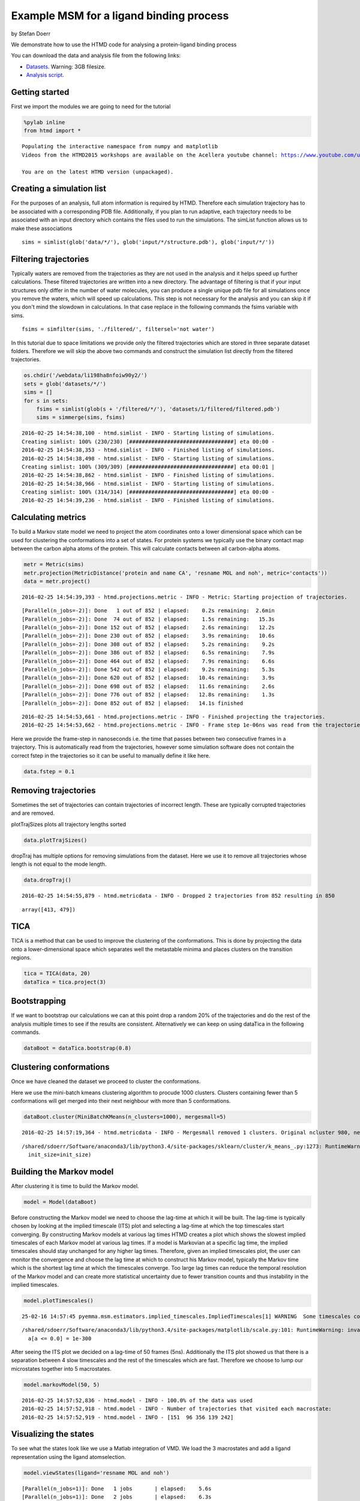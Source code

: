 
Example MSM for a ligand binding process
========================================

by Stefan Doerr

We demonstrate how to use the HTMD code for analysing a protein-ligand
binding process

You can download the data and analysis file from the following links:

-  `Datasets <http://pub.htmd.org/li198ha8nfoiw90y2/datasets.tar.gz>`_.
   Warning: 3GB filesize.
-  `Analysis script <./ligand-binding.py>`_.

Getting started
---------------

First we import the modules we are going to need for the tutorial

.. code:: python

    %pylab inline
    from htmd import *


.. parsed-literal::

    Populating the interactive namespace from numpy and matplotlib
    Videos from the HTMD2015 workshops are available on the Acellera youtube channel: https://www.youtube.com/user/acelleralive
    
    You are on the latest HTMD version (unpackaged).


Creating a simulation list
--------------------------

For the purposes of an analysis, full atom information is required by
HTMD. Therefore each simulation trajectory has to be associated with a
corresponding PDB file. Additionally, if you plan to run adaptive, each
trajectory needs to be associated with an input directory which contains
the files used to run the simulations. The simList function allows us to
make these associations

::

    sims = simlist(glob('data/*/'), glob('input/*/structure.pdb'), glob('input/*/'))

Filtering trajectories
----------------------

Typically waters are removed from the trajectories as they are not used
in the analysis and it helps speed up further calculations. These
filtered trajectories are written into a new directory. The advantage of
filtering is that if your input structures only differ in the number of
water molecules, you can produce a single unique pdb file for all
simulations once you remove the waters, which will speed up
calculations. This step is not necessary for the analysis and you can
skip it if you don't mind the slowdown in calculations. In that case
replace in the following commands the fsims variable with sims.

::

    fsims = simfilter(sims, './filtered/', filtersel='not water')

In this tutorial due to space limitations we provide only the filtered
trajectories which are stored in three separate dataset folders.
Therefore we will skip the above two commands and construct the
simulation list directly from the filtered trajectories.

.. code:: python

    os.chdir('/webdata/li198ha8nfoiw90y2/')
    sets = glob('datasets/*/')
    sims = []
    for s in sets:
        fsims = simlist(glob(s + '/filtered/*/'), 'datasets/1/filtered/filtered.pdb')
        sims = simmerge(sims, fsims)


.. parsed-literal::

    2016-02-25 14:54:38,100 - htmd.simlist - INFO - Starting listing of simulations.
    Creating simlist: 100% (230/230) [#################################] eta 00:00 -
    2016-02-25 14:54:38,353 - htmd.simlist - INFO - Finished listing of simulations.
    2016-02-25 14:54:38,498 - htmd.simlist - INFO - Starting listing of simulations.
    Creating simlist: 100% (309/309) [#################################] eta 00:01 |
    2016-02-25 14:54:38,862 - htmd.simlist - INFO - Finished listing of simulations.
    2016-02-25 14:54:38,966 - htmd.simlist - INFO - Starting listing of simulations.
    Creating simlist: 100% (314/314) [#################################] eta 00:00 -
    2016-02-25 14:54:39,236 - htmd.simlist - INFO - Finished listing of simulations.


Calculating metrics
-------------------

To build a Markov state model we need to project the atom coordinates
onto a lower dimensional space which can be used for clustering the
conformations into a set of states. For protein systems we typically use
the binary contact map between the carbon alpha atoms of the protein.
This will calculate contacts between all carbon-alpha atoms.

.. code:: python

    metr = Metric(sims)
    metr.projection(MetricDistance('protein and name CA', 'resname MOL and noh', metric='contacts'))
    data = metr.project()


.. parsed-literal::

    2016-02-25 14:54:39,393 - htmd.projections.metric - INFO - Metric: Starting projection of trajectories.


.. parsed-literal::

    [Parallel(n_jobs=-2)]: Done   1 out of 852 | elapsed:    0.2s remaining:  2.6min
    [Parallel(n_jobs=-2)]: Done  74 out of 852 | elapsed:    1.5s remaining:   15.3s
    [Parallel(n_jobs=-2)]: Done 152 out of 852 | elapsed:    2.6s remaining:   12.2s
    [Parallel(n_jobs=-2)]: Done 230 out of 852 | elapsed:    3.9s remaining:   10.6s
    [Parallel(n_jobs=-2)]: Done 308 out of 852 | elapsed:    5.2s remaining:    9.2s
    [Parallel(n_jobs=-2)]: Done 386 out of 852 | elapsed:    6.5s remaining:    7.9s
    [Parallel(n_jobs=-2)]: Done 464 out of 852 | elapsed:    7.9s remaining:    6.6s
    [Parallel(n_jobs=-2)]: Done 542 out of 852 | elapsed:    9.2s remaining:    5.3s
    [Parallel(n_jobs=-2)]: Done 620 out of 852 | elapsed:   10.4s remaining:    3.9s
    [Parallel(n_jobs=-2)]: Done 698 out of 852 | elapsed:   11.6s remaining:    2.6s
    [Parallel(n_jobs=-2)]: Done 776 out of 852 | elapsed:   12.8s remaining:    1.3s
    [Parallel(n_jobs=-2)]: Done 852 out of 852 | elapsed:   14.1s finished


.. parsed-literal::

    2016-02-25 14:54:53,661 - htmd.projections.metric - INFO - Finished projecting the trajectories.
    2016-02-25 14:54:53,662 - htmd.projections.metric - INFO - Frame step 1e-06ns was read from the trajectories. If it looks wrong, redefine it by manually setting the MetricData.fstep property.


Here we provide the frame-step in nanoseconds i.e. the time that passes
between two consecutive frames in a trajectory. This is automatically
read from the trajectories, however some simulation software does not
contain the correct fstep in the trajectories so it can be useful to
manually define it like here.

.. code:: python

    data.fstep = 0.1

Removing trajectories
---------------------

Sometimes the set of trajectories can contain trajectories of incorrect
length. These are typically corrupted trajectories and are removed.

plotTrajSizes plots all trajectory lengths sorted

.. code:: python

    data.plotTrajSizes()



.. image:: ligand-binding_files/ligand-binding_13_0.png


dropTraj has multiple options for removing simulations from the dataset.
Here we use it to remove all trajectories whose length is not equal to
the mode length.

.. code:: python

    data.dropTraj()


.. parsed-literal::

    2016-02-25 14:54:55,879 - htmd.metricdata - INFO - Dropped 2 trajectories from 852 resulting in 850




.. parsed-literal::

    array([413, 479])



TICA
----

TICA is a method that can be used to improve the clustering of the
conformations. This is done by projecting the data onto a
lower-dimensional space which separates well the metastable minima and
places clusters on the transition regions.

.. code:: python

    tica = TICA(data, 20)
    dataTica = tica.project(3)

Bootstrapping
-------------

If we want to bootstrap our calculations we can at this point drop a
random 20% of the trajectories and do the rest of the analysis multiple
times to see if the results are consistent. Alternatively we can keep on
using dataTica in the following commands.

.. code:: python

    dataBoot = dataTica.bootstrap(0.8)

Clustering conformations
------------------------

Once we have cleaned the dataset we proceed to cluster the
conformations.

Here we use the mini-batch kmeans clustering algorithm to procude 1000
clusters. Clusters containing fewer than 5 conformations will get merged
into their next neighbour with more than 5 conformations.

.. code:: python

    dataBoot.cluster(MiniBatchKMeans(n_clusters=1000), mergesmall=5)


.. parsed-literal::

    2016-02-25 14:57:19,364 - htmd.metricdata - INFO - Mergesmall removed 1 clusters. Original ncluster 980, new ncluster 979.


.. parsed-literal::

    /shared/sdoerr/Software/anaconda3/lib/python3.4/site-packages/sklearn/cluster/k_means_.py:1273: RuntimeWarning: init_size=300 should be larger than k=1000. Setting it to 3*k
      init_size=init_size)


Building the Markov model
-------------------------

After clustering it is time to build the Markov model.

.. code:: python

    model = Model(dataBoot)

Before constructing the Markov model we need to choose the lag-time at
which it will be built. The lag-time is typically chosen by looking at
the implied timescale (ITS) plot and selecting a lag-time at which the
top timescales start converging. By constructing Markov models at
various lag times HTMD creates a plot which shows the slowest implied
timescales of each Markov model at various lag times. If a model is
Markovian at a specific lag time, the implied timescales should stay
unchanged for any higher lag times. Therefore, given an implied
timescales plot, the user can monitor the convergence and choose the lag
time at which to construct his Markov model, typically the Markov time
which is the shortest lag time at which the timescales converge. Too
large lag times can reduce the temporal resolution of the Markov model
and can create more statistical uncertainty due to fewer transition
counts and thus instability in the implied timescales.

.. code:: python

    model.plotTimescales()


.. parsed-literal::

    25-02-16 14:57:45 pyemma.msm.estimators.implied_timescales.ImpliedTimescales[1] WARNING  Some timescales could not be computed. Timescales array is smaller than expected or contains NaNs


.. parsed-literal::

    /shared/sdoerr/Software/anaconda3/lib/python3.4/site-packages/matplotlib/scale.py:101: RuntimeWarning: invalid value encountered in less_equal
      a[a <= 0.0] = 1e-300



.. image:: ligand-binding_files/ligand-binding_25_2.png


After seeing the ITS plot we decided on a lag-time of 50 frames (5ns).
Additionally the ITS plot showed us that there is a separation between 4
slow timescales and the rest of the timescales which are fast. Therefore
we choose to lump our microstates together into 5 macrostates.

.. code:: python

    model.markovModel(50, 5)


.. parsed-literal::

    2016-02-25 14:57:52,836 - htmd.model - INFO - 100.0% of the data was used
    2016-02-25 14:57:52,918 - htmd.model - INFO - Number of trajectories that visited each macrostate:
    2016-02-25 14:57:52,919 - htmd.model - INFO - [151  96 356 139 242]


Visualizing the states
----------------------

To see what the states look like we use a Matlab integration of VMD. We
load the 3 macrostates and add a ligand representation using the ligand
atomselection.

.. code:: python

    model.viewStates(ligand='resname MOL and noh')


.. parsed-literal::

    [Parallel(n_jobs=1)]: Done   1 jobs       | elapsed:    5.6s
    [Parallel(n_jobs=1)]: Done   2 jobs       | elapsed:    6.3s
    [Parallel(n_jobs=1)]: Done   3 jobs       | elapsed:    7.2s
    [Parallel(n_jobs=1)]: Done   4 jobs       | elapsed:    8.0s
    [Parallel(n_jobs=1)]: Done   5 jobs       | elapsed:    8.8s
    [Parallel(n_jobs=1)]: Done   5 out of   5 | elapsed:    8.8s finished


Calculating the kinetics
------------------------

One of the major advantages of Markov state models is that they can
provide quantitative results about the kinetics between states.

Provide the Kinetics constructor with the system temperature and ligand
concentration. It automatically then calculates the source and sink
states.

.. code:: python

    kin = Kinetics(model, temperature=298, concentration=0.0037)


.. parsed-literal::

    2016-02-25 14:58:08,893 - htmd.kinetics - INFO - Detecting source state...
    2016-02-25 14:58:09,413 - htmd.kinetics - INFO - Guessing the source state as the state with minimum contacts.
    2016-02-25 14:58:09,414 - htmd.kinetics - INFO - Source macro = 2
    2016-02-25 14:58:09,414 - htmd.kinetics - INFO - Detecting sink state...
    2016-02-25 14:58:09,414 - htmd.kinetics - INFO - Sink macro = 4


To see the rates between the source and sink states we use the getRates
method.

.. code:: python

    r = kin.getRates()
    print(r)


.. parsed-literal::

    2016-02-25 14:58:09,418 - htmd.kinetics - INFO - Calculating rates between source: 2 and sink: 4 states.
    2016-02-25 14:58:09,512 - htmd.kinetics - INFO - Concentration correction of -3.32 kcal/mol.
    mfpton = 8.19E+02 (ns)
    mfptoff = 5.80E+03 (ns)
    kon = 3.30E+08 (1/M 1/s)
    koff = 1.72E+05 (1/s)
    koff/kon = 5.22E-04 (M)
    kdeq = 3.99E-04 (M)
    g0eq = -4.63 (kcal/mol)
    


To plot the free energies and mean first passage times of all state use
the plotRates command.

.. code:: python

    kin.plotRates()


.. parsed-literal::

    2016-02-25 14:58:09,516 - htmd.kinetics - INFO - Calculating rates between source: 2 and sink: 0 states.
    2016-02-25 14:58:09,608 - htmd.kinetics - INFO - Concentration correction of -3.32 kcal/mol.
    2016-02-25 14:58:09,609 - htmd.kinetics - INFO - Calculating rates between source: 2 and sink: 1 states.
    2016-02-25 14:58:09,699 - htmd.kinetics - INFO - Concentration correction of -3.32 kcal/mol.
    2016-02-25 14:58:09,700 - htmd.kinetics - INFO - Calculating rates between source: 2 and sink: 3 states.
    2016-02-25 14:58:09,786 - htmd.kinetics - INFO - Concentration correction of -3.32 kcal/mol.
    2016-02-25 14:58:09,786 - htmd.kinetics - INFO - Calculating rates between source: 2 and sink: 4 states.
    2016-02-25 14:58:09,867 - htmd.kinetics - INFO - Concentration correction of -3.32 kcal/mol.



.. image:: ligand-binding_files/ligand-binding_35_1.png



.. image:: ligand-binding_files/ligand-binding_35_2.png



.. image:: ligand-binding_files/ligand-binding_35_3.png


.. code:: python

    kin.plotFluxPathways()


.. parsed-literal::

    Path flux		%path	%of total	path
    0.0005359436632048044	64.2%	64.2%		[2 4]
    0.00027404255710131116	32.9%	97.1%		[2 3 4]
    2.3385886235518667e-05	2.8%	99.9%		[2 1 4]
    8.236865006839771e-07	0.1%	100.0%		[2 1 3 4]



.. image:: ligand-binding_files/ligand-binding_36_1.png

